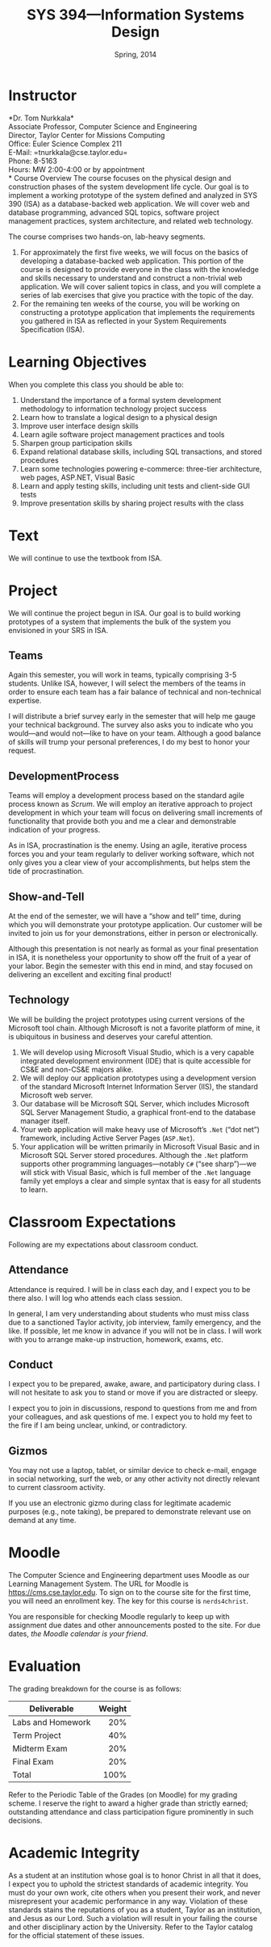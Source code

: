 #+TITLE: SYS 394---Information Systems Design
#+DATE: Spring, 2014

#+STARTUP: indent
#+OPTIONS: toc:nil author:nil ':t

#+LATEX_CLASS: syllabus
#+LATEX_HEADER: \usepackage{booktabs}
#+LATEX_HEADER: \usepackage[margin=1.5in]{geometry}
#+LATEX_HEADER: \usepackage{lastpage}
#+LATEX_HEADER: \usepackage{fancyhdr}
#+LATEX_HEADER: \pagestyle{fancy}
#+LATEX_HEADER: \lhead{SYS 394---Information Systems Design}
#+LATEX_HEADER: \chead{}
#+LATEX_HEADER: \rhead{Course Syllabus}
#+LATEX_HEADER: \lfoot{Spring 2014}
#+LATEX_HEADER: \cfoot{}
#+LATEX_HEADER: \rfoot{Page \thepage\ of \pageref{LastPage}}
#+LATEX_HEADER: \renewcommand{\headrulewidth}{0.4pt}
#+LATEX_HEADER: \renewcommand{\footrulewidth}{0.4pt}
#+LATEX_HEADER: \renewcommand\maketitle\relax

* Instructor
*Dr. Tom Nurkkala*\\
Associate Professor, Computer Science and Engineering\\
Director, Taylor Center for Missions Computing\\
Office: Euler Science Complex 211\\
E-Mail: =tnurkkala@cse.taylor.edu=\\
Phone: 8-5163\\
Hours: MW 2:00-4:00 or by appointment\\
* Course Overview
The course focuses on the physical design and construction phases
of the system development life cycle.
Our goal is to implement a working prototype
of the system defined and analyzed in SYS 390 (ISA)
as a database-backed web application.
We will cover web and database programming, advanced SQL topics,
software project management practices, system architecture,
and related web technology.

The course comprises two hands-on, lab-heavy segments.
1. For approximately the first five weeks, we will focus on the basics of developing a
  database-backed web application. This portion of the course is designed to provide
  everyone in the class with the knowledge and skills necessary to understand and
  construct a non-trivial web application. We will cover salient topics in class, and you
  will complete a series of lab exercises that give you practice with the topic of the
  day.
2. For the remaining ten weeks of the course, you will be working on constructing a
   prototype application that implements the requirements you gathered in ISA as reflected
   in your System Requirements Specification (ISA).
* Learning Objectives
When you complete this class you should be able to:
1. Understand the importance of a formal system development methodology to information
   technology project success
2. Learn how to translate a logical design to a physical design
3. Improve user interface design skills
4. Learn agile software project management practices and tools
5. Sharpen group participation skills
6. Expand relational database skills, including SQL transactions, and stored procedures
7. Learn some technologies powering e-commerce: three-tier architecture, web pages,
   ASP.NET, Visual Basic
8. Learn and apply testing skills, including unit tests and client-side GUI tests
9. Improve presentation skills by sharing project results with the class
* Text
We will continue to use the textbook from ISA.\cite{valacich2012}
* Project
We will continue the project begun in ISA. Our goal is to build working prototypes of a
system that implements the bulk of the system you envisioned in your SRS in ISA.
** Teams
Again this semester, you will work in teams,
typically comprising 3-5 students.
Unlike ISA, however, I will select the members of the teams
in order to ensure each team has a fair balance
of technical and non-technical expertise.

I will distribute a brief survey early in the semester
that will help me gauge your technical background.
The survey also asks you to indicate who you would---and would not---like
to have on your team.
Although a good balance of skills will trump your personal preferences,
I do my best to honor your request.
** DevelopmentProcess
Teams will employ a development process
based on the standard agile process known as /Scrum/.
We will employ an iterative approach to project development
in which your team will focus on delivering
small increments of functionality
that provide both you and me a clear and demonstrable indication of your progress.

As in ISA, procrastination is the enemy.
Using an agile, iterative process forces you and your team
regularly to deliver working software,
which not only gives you a clear view of your accomplishments,
but helps stem the tide of procrastination.
** Show-and-Tell
At the end of the semester, we will have a "show and tell" time,
during which you will demonstrate your prototype application.
Our customer will be invited to join us for your demonstrations,
either in person or electronically.

Although this presentation is not nearly as formal as your final presentation in ISA,
it is nonetheless your opportunity to show off the fruit of a year of your labor.
Begin the semester with this end in mind,
and stay focused on delivering an excellent and exciting final product!
** Technology
We will be building the project prototypes using current versions
of the Microsoft tool chain.
Although Microsoft is not a favorite platform of mine,
it is ubiquitous in business and deserves your careful attention.

1. We will develop using Microsoft Visual Studio, which is a very capable integrated
   development environment (IDE) that is quite accessible for CS&E and non-CS&E majors
   alike.
2. We will deploy our application prototypes using a development version of the standard
   Microsoft Internet Information Server (IIS), the standard Microsoft web server.
3. Our database will be Microsoft SQL Server,
   which includes Microsoft SQL Server
   Management Studio,
   a graphical front-end to the database manager itself.
4. Your web application will make heavy use of
   Microsoft’s =.Net= ("dot net") framework,
   including Active Server Pages (=ASP.Net=).
5. Your application will be written primarily in Microsoft Visual Basic
   and in Microsoft SQL Server stored procedures.
   Although the =.Net= platform supports
   other programming languages---notably =C#= ("see sharp")---we will stick
   with Visual Basic, which is full member of the =.Net= language family
   yet employs a clear and simple syntax that is easy for all students to learn.
* Classroom Expectations
Following are my expectations about classroom conduct.
** Attendance
Attendance is required. I will be in class each day,
and I expect you to be there also.
I will log who attends each class session.

In general, I am very understanding about students who must miss class
due to a sanctioned Taylor activity, job interview, family emergency, and the like.
If possible, let me know in advance if you will not be in class.
I will work with you to arrange make-up instruction, homework, exams, etc.
** Conduct
I expect you to be prepared, awake, aware, and participatory during class.
I will not hesitate to ask you to stand or move if you are distracted or sleepy.

I expect you to join in discussions,
respond to questions from me and from your colleagues,
and ask questions of me.
I expect you to hold my feet to the fire
if I am being unclear, unkind, or contradictory.
** Gizmos
You may not use a laptop, tablet, or similar device
to check e-mail, engage in social networking, surf the web,
or any other activity not directly relevant to current classroom activity.

If you use an electronic gizmo during class
for legitimate academic purposes (e.g., note taking),
be prepared to demonstrate relevant use on demand at any time.
*  Moodle
The Computer Science and Engineering department uses Moodle as our Learning Management
System. The URL for Moodle is https://cms.cse.taylor.edu. To sign on to the course site
for the first time, you will need an enrollment key. The key for this course is
=nerds4christ=.

You are responsible for checking Moodle regularly to keep up with assignment due dates and
other announcements posted to the site. For due dates, /the Moodle calendar is your friend/.
* Evaluation
The grading breakdown for the course is as follows:

#+ATTR_LATEX: :booktabs t
| Deliverable       | Weight |
|-------------------+--------|
|                   |    <r> |
| Labs and Homework |    20% |
| Term Project      |    40% |
| Midterm Exam      |    20% |
| Final Exam        |    20% |
|-------------------+--------|
| Total             |   100% |

Refer to the Periodic Table of the Grades (on Moodle) for my grading scheme.
I reserve the right to award a higher grade than strictly earned;
outstanding attendance and class participation
figure prominently in such decisions.
* Academic Integrity
As a student at an institution whose goal is to honor Christ in all that it does,
I expect you to uphold the strictest standards of academic integrity.
You must do your own work,
cite others when you present their work,
and never misrepresent your academic performance in any way.
Violation of these standards stains the reputations
of you as a student,
Taylor as an institution,
and Jesus as our Lord.
Such a violation will result in your failing the course
and other disciplinary action by the University.
Refer to the Taylor catalog for the official statement of these issues.

#+LATEX: \bibliographystyle{plain}
#+LATEX: \bibliography{courses}

